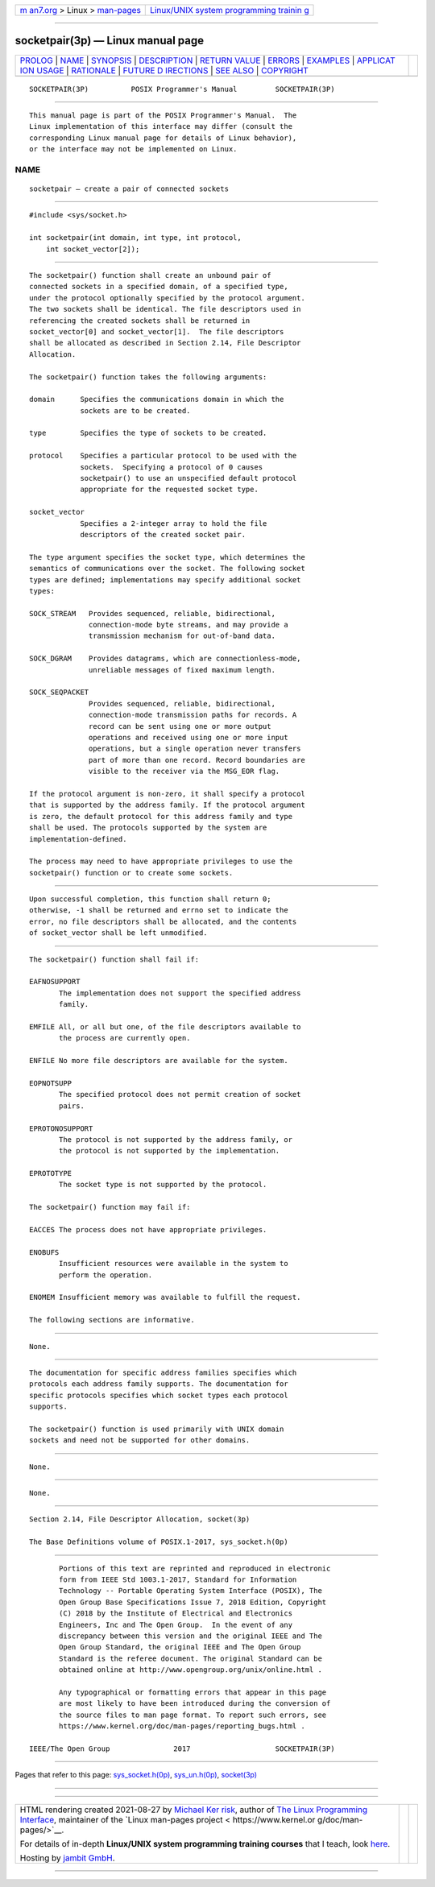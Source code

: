 .. container:: page-top

.. container:: nav-bar

   +----------------------------------+----------------------------------+
   | `m                               | `Linux/UNIX system programming   |
   | an7.org <../../../index.html>`__ | trainin                          |
   | > Linux >                        | g <http://man7.org/training/>`__ |
   | `man-pages <../index.html>`__    |                                  |
   +----------------------------------+----------------------------------+

--------------

socketpair(3p) — Linux manual page
==================================

+-----------------------------------+-----------------------------------+
| `PROLOG <#PROLOG>`__ \|           |                                   |
| `NAME <#NAME>`__ \|               |                                   |
| `SYNOPSIS <#SYNOPSIS>`__ \|       |                                   |
| `DESCRIPTION <#DESCRIPTION>`__ \| |                                   |
| `RETURN VALUE <#RETURN_VALUE>`__  |                                   |
| \| `ERRORS <#ERRORS>`__ \|        |                                   |
| `EXAMPLES <#EXAMPLES>`__ \|       |                                   |
| `APPLICAT                         |                                   |
| ION USAGE <#APPLICATION_USAGE>`__ |                                   |
| \| `RATIONALE <#RATIONALE>`__ \|  |                                   |
| `FUTURE D                         |                                   |
| IRECTIONS <#FUTURE_DIRECTIONS>`__ |                                   |
| \| `SEE ALSO <#SEE_ALSO>`__ \|    |                                   |
| `COPYRIGHT <#COPYRIGHT>`__        |                                   |
+-----------------------------------+-----------------------------------+
| .. container:: man-search-box     |                                   |
+-----------------------------------+-----------------------------------+

::

   SOCKETPAIR(3P)          POSIX Programmer's Manual         SOCKETPAIR(3P)


-----------------------------------------------------

::

          This manual page is part of the POSIX Programmer's Manual.  The
          Linux implementation of this interface may differ (consult the
          corresponding Linux manual page for details of Linux behavior),
          or the interface may not be implemented on Linux.

NAME
-------------------------------------------------

::

          socketpair — create a pair of connected sockets


---------------------------------------------------------

::

          #include <sys/socket.h>

          int socketpair(int domain, int type, int protocol,
              int socket_vector[2]);


---------------------------------------------------------------

::

          The socketpair() function shall create an unbound pair of
          connected sockets in a specified domain, of a specified type,
          under the protocol optionally specified by the protocol argument.
          The two sockets shall be identical. The file descriptors used in
          referencing the created sockets shall be returned in
          socket_vector[0] and socket_vector[1].  The file descriptors
          shall be allocated as described in Section 2.14, File Descriptor
          Allocation.

          The socketpair() function takes the following arguments:

          domain      Specifies the communications domain in which the
                      sockets are to be created.

          type        Specifies the type of sockets to be created.

          protocol    Specifies a particular protocol to be used with the
                      sockets.  Specifying a protocol of 0 causes
                      socketpair() to use an unspecified default protocol
                      appropriate for the requested socket type.

          socket_vector
                      Specifies a 2-integer array to hold the file
                      descriptors of the created socket pair.

          The type argument specifies the socket type, which determines the
          semantics of communications over the socket. The following socket
          types are defined; implementations may specify additional socket
          types:

          SOCK_STREAM   Provides sequenced, reliable, bidirectional,
                        connection-mode byte streams, and may provide a
                        transmission mechanism for out-of-band data.

          SOCK_DGRAM    Provides datagrams, which are connectionless-mode,
                        unreliable messages of fixed maximum length.

          SOCK_SEQPACKET
                        Provides sequenced, reliable, bidirectional,
                        connection-mode transmission paths for records. A
                        record can be sent using one or more output
                        operations and received using one or more input
                        operations, but a single operation never transfers
                        part of more than one record. Record boundaries are
                        visible to the receiver via the MSG_EOR flag.

          If the protocol argument is non-zero, it shall specify a protocol
          that is supported by the address family. If the protocol argument
          is zero, the default protocol for this address family and type
          shall be used. The protocols supported by the system are
          implementation-defined.

          The process may need to have appropriate privileges to use the
          socketpair() function or to create some sockets.


-----------------------------------------------------------------

::

          Upon successful completion, this function shall return 0;
          otherwise, -1 shall be returned and errno set to indicate the
          error, no file descriptors shall be allocated, and the contents
          of socket_vector shall be left unmodified.


-----------------------------------------------------

::

          The socketpair() function shall fail if:

          EAFNOSUPPORT
                 The implementation does not support the specified address
                 family.

          EMFILE All, or all but one, of the file descriptors available to
                 the process are currently open.

          ENFILE No more file descriptors are available for the system.

          EOPNOTSUPP
                 The specified protocol does not permit creation of socket
                 pairs.

          EPROTONOSUPPORT
                 The protocol is not supported by the address family, or
                 the protocol is not supported by the implementation.

          EPROTOTYPE
                 The socket type is not supported by the protocol.

          The socketpair() function may fail if:

          EACCES The process does not have appropriate privileges.

          ENOBUFS
                 Insufficient resources were available in the system to
                 perform the operation.

          ENOMEM Insufficient memory was available to fulfill the request.

          The following sections are informative.


---------------------------------------------------------

::

          None.


---------------------------------------------------------------------------

::

          The documentation for specific address families specifies which
          protocols each address family supports. The documentation for
          specific protocols specifies which socket types each protocol
          supports.

          The socketpair() function is used primarily with UNIX domain
          sockets and need not be supported for other domains.


-----------------------------------------------------------

::

          None.


---------------------------------------------------------------------------

::

          None.


---------------------------------------------------------

::

          Section 2.14, File Descriptor Allocation, socket(3p)

          The Base Definitions volume of POSIX.1‐2017, sys_socket.h(0p)


-----------------------------------------------------------

::

          Portions of this text are reprinted and reproduced in electronic
          form from IEEE Std 1003.1-2017, Standard for Information
          Technology -- Portable Operating System Interface (POSIX), The
          Open Group Base Specifications Issue 7, 2018 Edition, Copyright
          (C) 2018 by the Institute of Electrical and Electronics
          Engineers, Inc and The Open Group.  In the event of any
          discrepancy between this version and the original IEEE and The
          Open Group Standard, the original IEEE and The Open Group
          Standard is the referee document. The original Standard can be
          obtained online at http://www.opengroup.org/unix/online.html .

          Any typographical or formatting errors that appear in this page
          are most likely to have been introduced during the conversion of
          the source files to man page format. To report such errors, see
          https://www.kernel.org/doc/man-pages/reporting_bugs.html .

   IEEE/The Open Group               2017                    SOCKETPAIR(3P)

--------------

Pages that refer to this page:
`sys_socket.h(0p) <../man0/sys_socket.h.0p.html>`__, 
`sys_un.h(0p) <../man0/sys_un.h.0p.html>`__, 
`socket(3p) <../man3/socket.3p.html>`__

--------------

--------------

.. container:: footer

   +-----------------------+-----------------------+-----------------------+
   | HTML rendering        |                       | |Cover of TLPI|       |
   | created 2021-08-27 by |                       |                       |
   | `Michael              |                       |                       |
   | Ker                   |                       |                       |
   | risk <https://man7.or |                       |                       |
   | g/mtk/index.html>`__, |                       |                       |
   | author of `The Linux  |                       |                       |
   | Programming           |                       |                       |
   | Interface <https:     |                       |                       |
   | //man7.org/tlpi/>`__, |                       |                       |
   | maintainer of the     |                       |                       |
   | `Linux man-pages      |                       |                       |
   | project <             |                       |                       |
   | https://www.kernel.or |                       |                       |
   | g/doc/man-pages/>`__. |                       |                       |
   |                       |                       |                       |
   | For details of        |                       |                       |
   | in-depth **Linux/UNIX |                       |                       |
   | system programming    |                       |                       |
   | training courses**    |                       |                       |
   | that I teach, look    |                       |                       |
   | `here <https://ma     |                       |                       |
   | n7.org/training/>`__. |                       |                       |
   |                       |                       |                       |
   | Hosting by `jambit    |                       |                       |
   | GmbH                  |                       |                       |
   | <https://www.jambit.c |                       |                       |
   | om/index_en.html>`__. |                       |                       |
   +-----------------------+-----------------------+-----------------------+

--------------

.. container:: statcounter

   |Web Analytics Made Easy - StatCounter|

.. |Cover of TLPI| image:: https://man7.org/tlpi/cover/TLPI-front-cover-vsmall.png
   :target: https://man7.org/tlpi/
.. |Web Analytics Made Easy - StatCounter| image:: https://c.statcounter.com/7422636/0/9b6714ff/1/
   :class: statcounter
   :target: https://statcounter.com/
